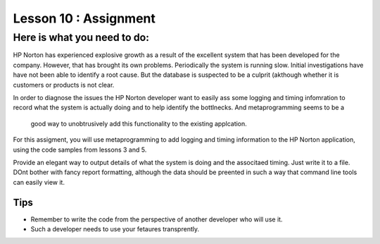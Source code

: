 =====================
Lesson 10 : Assignment
=====================

Here is what you need to do:
============================

HP Norton has experienced explosive growth as a result of the excellent
system that has been developed for the company. However, that has brought
its own problems. Periodically the system is running slow. Initial
investigations have have not been able to identify a root cause. But the
database is suspected to be a culprit (akthough whether it is customers or
products is not clear.

In order to diagnose the issues the HP Norton developer want to easily ass
some logging and timing infomration to record what the system is actually
doing and to help identify the bottlnecks. And metaprogramming seems to be a
 good way to unobtrusively add this functionality to the existing applcation.

For this assigment, you will use metaprogramming to add logging and timing
information to the HP Norton application, using the code samples from
lessons 3 and 5.

Provide an elegant way to output details of what the system is doing and
the associtaed timing. Just write it to a file. DOnt bother with fancy
report formatting, although the data should be preented in such a way that
command line tools can easily view it.

.. tbd::
    Lesson 10 add links to code for assignment (RDBMS and mongo)

Tips
----
- Remember to write the code from the perspective of another developer who
  will use it.
- Such a developer needs to use your fetaures transprently.
